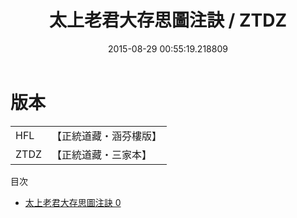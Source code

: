 #+TITLE: 太上老君大存思圖注訣 / ZTDZ

#+DATE: 2015-08-29 00:55:19.218809
* 版本
 |       HFL|【正統道藏・涵芬樓版】|
 |      ZTDZ|【正統道藏・三家本】|
目次
 - [[file:KR5c0272_000.txt][太上老君大存思圖注訣 0]]
